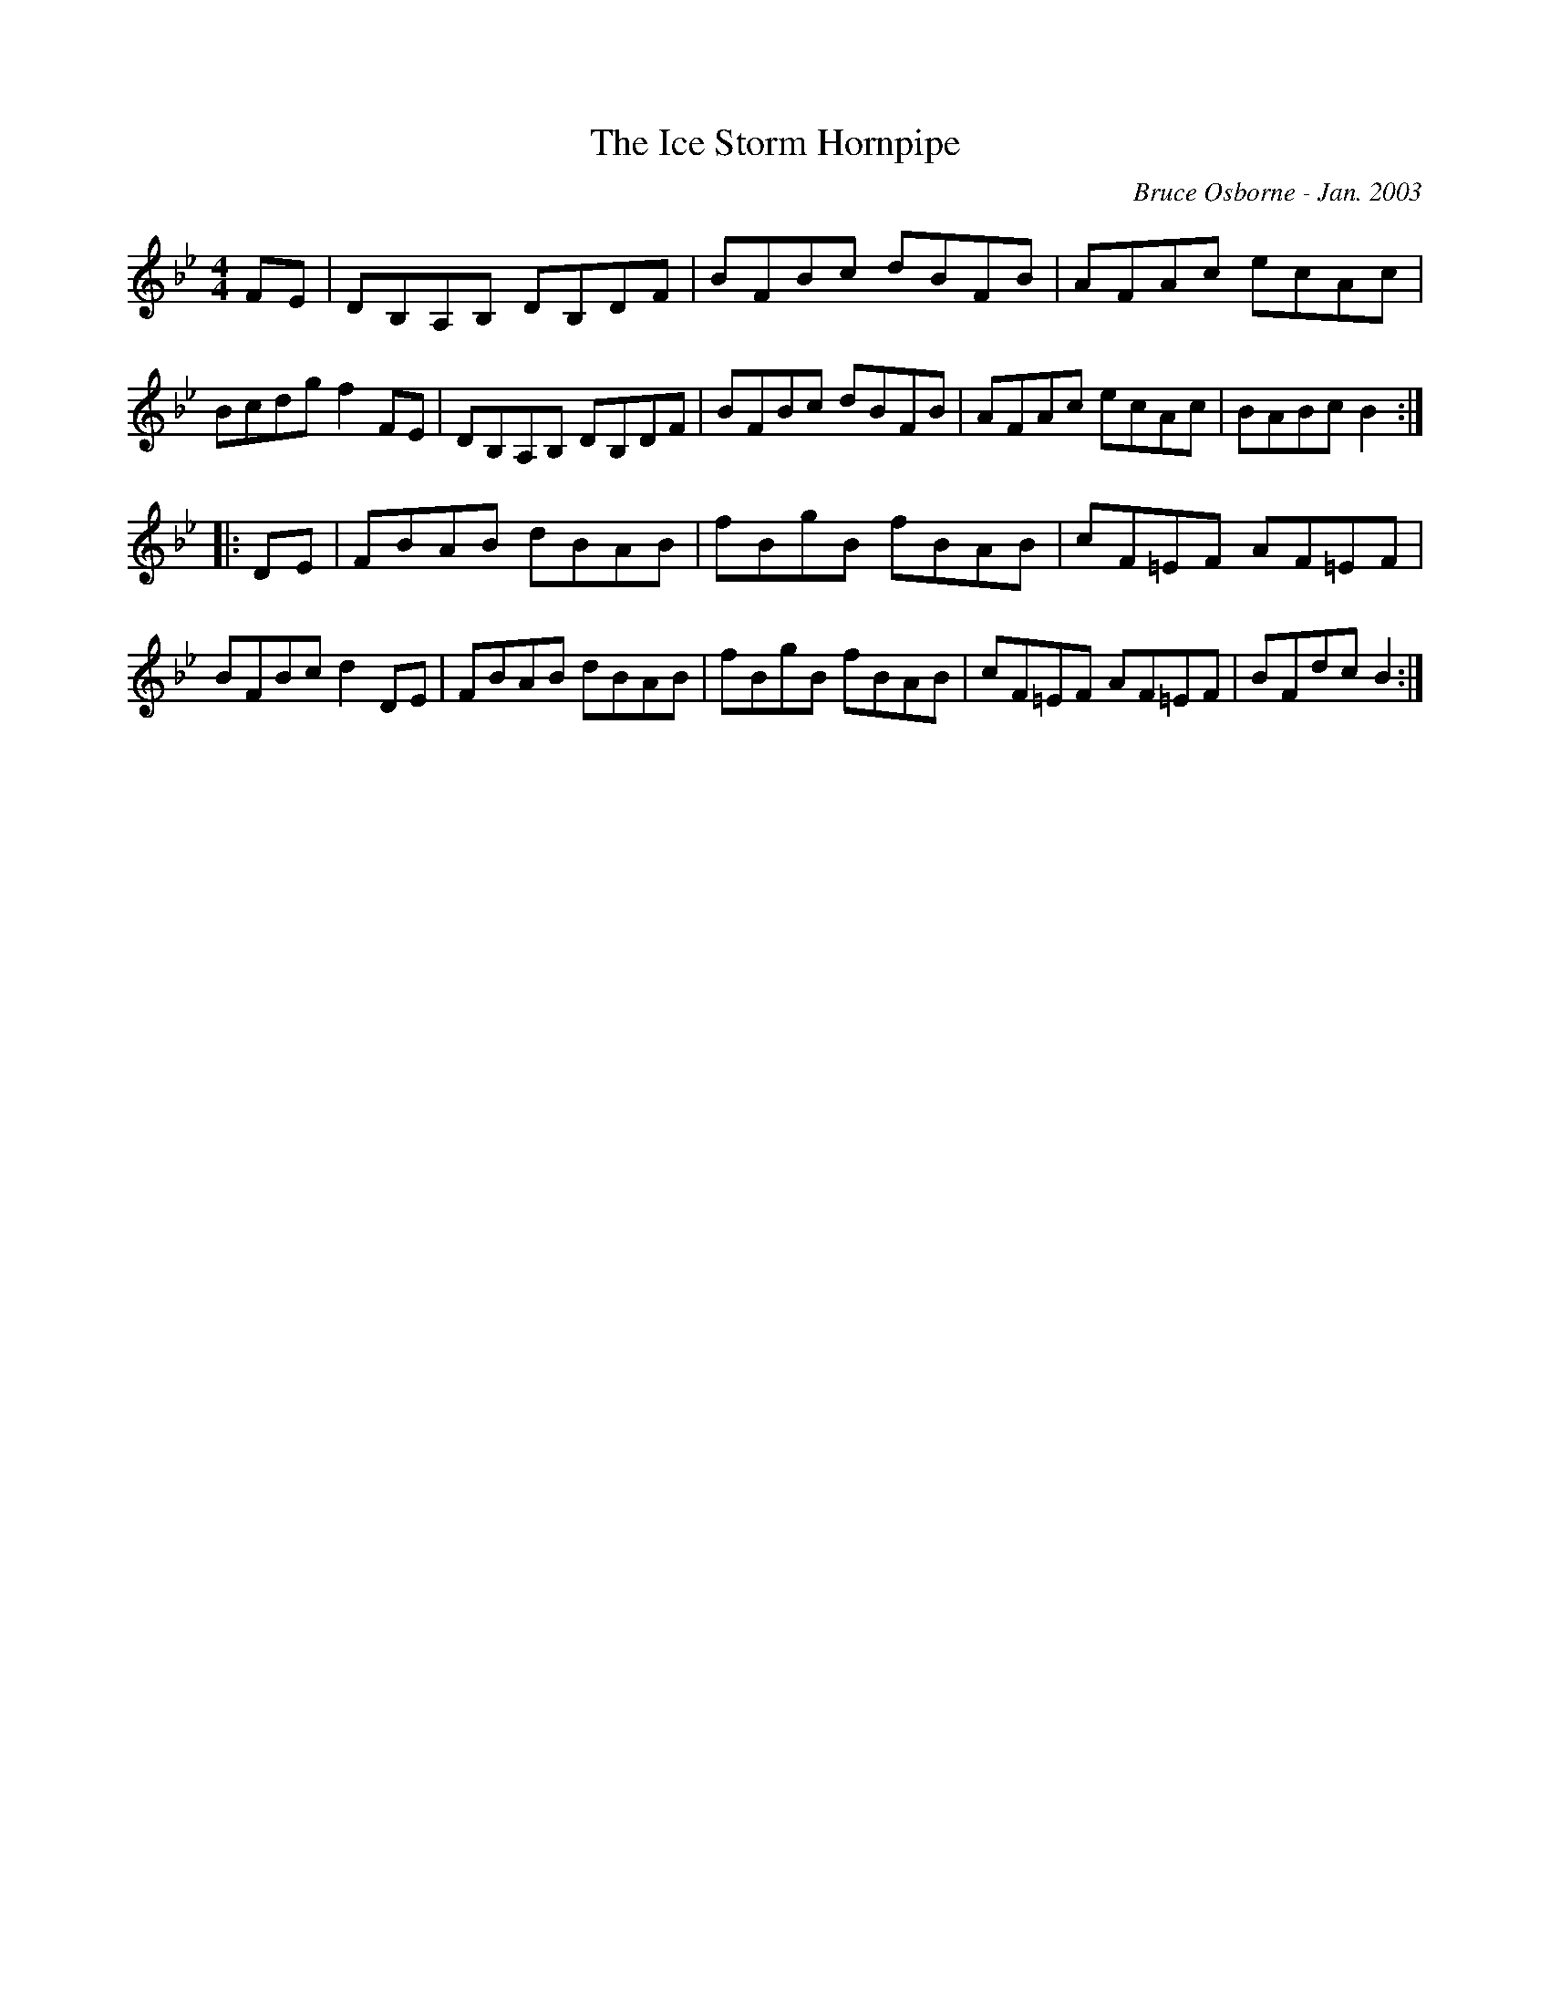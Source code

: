 X:222
T:The Ice Storm Hornpipe
R:hp
C:Bruce Osborne - Jan. 2003
Z:abc by bosborne@kos.net
M:4/4
L:1/8
K:Bb
FE|DB,A,B, DB,DF|BFBc dBFB|AFAc ecAc|Bcdg f2 FE|\
DB,A,B, DB,DF|BFBc dBFB|AFAc ecAc|BABc B2:|
|:DE|FBAB dBAB|fBgB fBAB|cF=EF AF=EF|BFBc d2 DE|\
FBAB dBAB|fBgB fBAB|cF=EF AF=EF|BFdc B2:|
